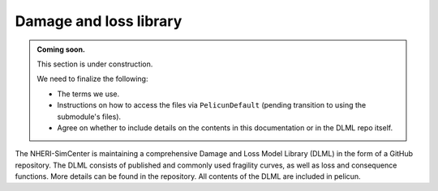 .. _damage_and_loss_library:

Damage and loss library
-----------------------

.. admonition:: Coming soon.

   This section is under construction.

   We need to finalize the following:

   - The terms we use.
   - Instructions on how to access the files via ``PelicunDefault`` (pending transition to using the submodule's files).
   - Agree on whether to include details on the contents in this documentation or in the DLML repo itself.

The NHERI-SimCenter is maintaining a comprehensive Damage and Loss Model Library (DLML) in the form of a GitHub repository.
The DLML consists of published and commonly used fragility curves, as well as loss and consequence functions.
More details can be found in the repository.
All contents of the DLML are included in pelicun.

.. button-link:: https://github.com/NHERI-SimCenter/DamageAndLossModelLibrary
    :color: primary
    :shadow:

    Visit the NHERI-SimCenter damage and loss library
